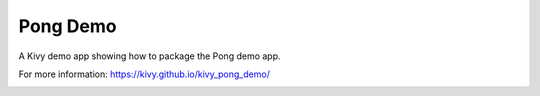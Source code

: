 Pong Demo
=========

A Kivy demo app showing how to package the Pong demo app.

For more information: https://kivy.github.io/kivy_pong_demo/

.. image:: https://github.com/matham/ceed/workflows/Python%20application/badge.svg
    :target: https://github.com/kivy/kivy_pong_demo/actions
    :alt: Github action status
